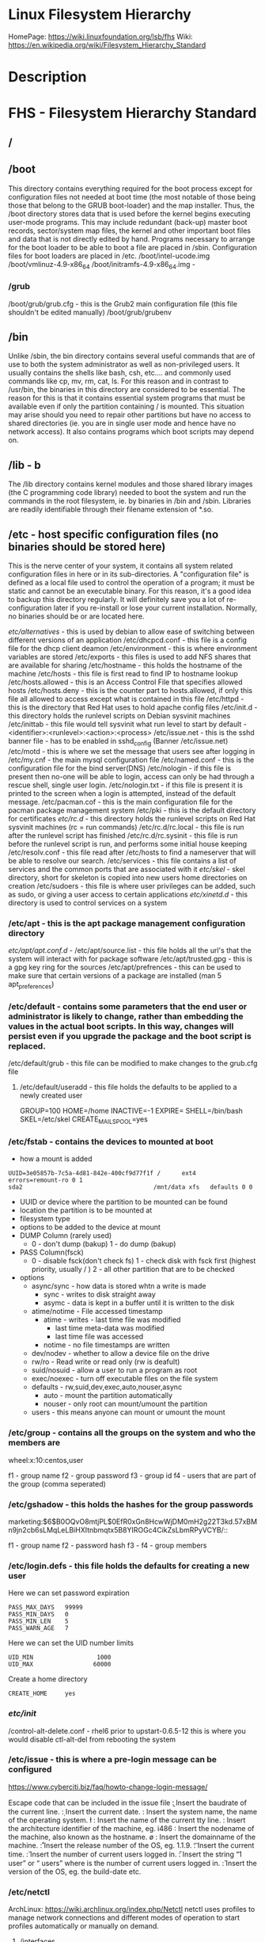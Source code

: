 #+TAGS: filesystem fhs hierarchy


* Linux Filesystem Hierarchy
HomePage: https://wiki.linuxfoundation.org/lsb/fhs
Wiki: https://en.wikipedia.org/wiki/Filesystem_Hierarchy_Standard

* Description
* FHS - Filesystem Hierarchy Standard
** /
** /boot
This directory contains everything required for the boot process except for configuration files not needed at boot time (the most notable of those being those that belong to the GRUB boot-loader) and the map installer. Thus, the /boot directory stores data that is used before the kernel begins executing user-mode programs. This may include redundant (back-up) master boot records, sector/system map files, the kernel and other important boot files and data that is not directly edited by hand. Programs necessary to arrange for the boot loader to be able to boot a file are placed in /sbin. Configuration files for boot loaders are placed in /etc.
/boot/intel-ucode.img
/boot/vmlinuz-4.9-x86_64
/boot/initramfs-4.9-x86_64.img -
*** /grub
/boot/grub/grub.cfg - this is the Grub2 main configuration file (this file shouldn't be edited manually)
/boot/grub/grubenv

** /bin
Unlike /sbin, the bin directory contains several useful commands that are of use to both the system administrator as well as non-privileged users. It usually contains the shells like bash, csh, etc.... and commonly used commands like cp, mv, rm, cat, ls. For this reason and in contrast to /usr/bin, the binaries in this directory are considered to be essential. The reason for this is that it contains essential system programs that must be available even if only the partition containing / is mounted. This situation may arise should you need to repair other partitions but have no access to shared directories (ie. you are in single user mode and hence have no network access). It also contains programs which boot scripts may depend on.

** /lib - b
The /lib directory contains kernel modules and those shared library images (the C programming code library) needed to boot the system and run the commands in the root filesystem, ie. by binaries in /bin and /sbin. Libraries are readily identifiable through their filename extension of *.so.

** /etc - host specific configuration files (no binaries should be stored here) 
This is the nerve center of your system, it contains all system related configuration files in here or in its sub-directories. A "configuration file" is defined as a local file used to control the operation of a program; it must be static and cannot be an executable binary. For this reason, it's a good idea to backup this directory regularly. It will definitely save you a lot of re-configuration later if you re-install or lose your current installation. Normally, no binaries should be or are located here.

/etc/alternatives/ - this is used by debian to allow ease of switching between different versions of an application
/etc/dhcpcd.conf   - this file is a config file for the dhcp client deamon
/etc/environment   - this is where environment variables are stored
/etc/exports       - this files is used to add NFS shares that are available for sharing
/etc/hostname	   - this holds the hostname of the machine
/etc/hosts         - this file is first read to find IP to hostname lookup
/etc/hosts.allowed - this is an Access Control File that specifies allowed hosts
/etc/hosts.deny    - this is the counter part to hosts.allowed, if only this file all allowed to access except what is contained in this file
/etc/httpd         - this is the directory that Red Hat uses to hold apache config files
/etc/init.d        - this directory holds the runlevel scripts on Debian sysvinit machines
/etc/inittab       - this file would tell sysvinit what run level to start by default - <identifier>:<runlevel>:<action>:<process>
/etc/issue.net     - this is the sshd banner file - has to be enabled in sshd_config (Banner /etc/issue.net)
/etc/motd          - this is where we set the message that users see after logging in
/etc/my.cnf        - the main mysql configuration file
/etc/named.conf    - this is the configuration file for the bind server(DNS)
/etc/nologin       - if this file is present then no-one will be able to login, access can only be had through a rescue shell, single user login.
/etc/nologin.txt   - if this file is present it is printed to the screen when a login is attempted, instead of the default message.
/etc/pacman.cof    - this is the main configuration file for the pacman package management system
/etc/pki           - this is the default directory for certificates
/etc/rc.d/         - this directory holds the runlevel scripts on Red Hat sysvinit machines (rc = run commands)
/etc/rc.d/rc.local - this file is run after the runlevel script has finished
/etc/rc.d/rc.sysinit - this file is run before the runlevel script is run, and performs some initial house keeping
/etc/resolv.conf   - this file read after /etc/hosts to find a nameserver that will be able to resolve our search.
/etc/services      - this file contains a list of services and the common ports that are associated with it
/etc/skel/         - skel directory, short for skeleton is copied into new users home directories on creation
/etc/sudoers       - this file is where user privileges can be added, such as sudo, or giving a user access to certain applications
/etc/xinetd.d/     - this directory is used to control services on a system
*** /etc/apt     - this is the apt package management configuration directory
/etc/apt/apt.conf.d/ -
/etc/apt/source.list - this file holds all the url's that the system will interact with for package software
/etc/apt/trusted.gpg - this is a gpg key ring for the sources
/etc/apt/prefrences  - this can be used to make sure that certain versions of a package are installed (man 5 apt_preferences)
*** /etc/default - contains some parameters that the end user or administrator is likely to change, rather than embedding the values in the actual boot scripts. In this way, changes will persist even if you upgrade the package and the boot script is replaced.
/etc/default/grub - this file can be modified to make changes to the grub.cfg file
**** /etc/default/useradd - this file holds the defaults to be applied to a newly created user
# This is the default for rhel7
GROUP=100               
HOME=/home
INACTIVE=-1      
EXPIRE=
SHELL=/bin/bash
SKEL=/etc/skel
CREATE_MAIL_SPOOL=yes

*** /etc/fstab         - contains the devices to mounted at boot
- how a mount is added
#+BEGIN_EXAMPLE
UUID=3e05857b-7c5a-4d81-842e-400cf9d77f1f /      ext4    errors=remount-ro 0 1
sda2                                     /mnt/data xfs   defaults 0 0 
#+END_EXAMPLE
- UUID or device where the partition to be mounted can be found
- location the partition is to be mounted at
- filesystem type
- options to be added to the device at mount
- DUMP Column (rarely used)
  - 0 - don't dump (bakup)
    1 - do dump (bakup)
- PASS Column(fsck) 
  -  0 - disable fsck(don't check fs)
     1 - check disk with fsck first (highest priority, usually / ) 
     2 - all other partition that are to be checked

- options
  - async/sync - how data is stored whtn a write is made
    - sync - writes to disk straight away
    - asymc - data is kept in a buffer until it is written to the disk
  - atime/notime - File accessed timestamp
    - atime - writes - last time file was modified
                     - last time meta-data was modified 
		     - last time file was accessed
    - notime - no file timestamps are written
  - dev/nodev - whether to allow a device file on the drive
  - rw/ro - Read write or read only (rw is deafult)
  - suid/nosuid - allow a user to run a program as root
  - exec/noexec - turn off executable files on the file system
  - defaults - rw,suid,dev,exec,auto,nouser,async
    - auto   - mount the partition automatically
    - nouser - only root can mount/umount the partition
  - users - this means anyone can mount or umount the mount
*** /etc/group         - contains all the groups on the system and who the members are
    
wheel:x:10:centos,user

f1 - group name
f2 - group password
f3 - group id
f4 - users that are part of the group (comma seperated)

*** /etc/gshadow       - this holds the hashes for the group passwords
    
marketing:$6$B0OQvO8mtjPL$0EfR0xGn8HcwWjDM0mH2g22T3kd.57xBMn9jn2cb6sLMqLeLBiHXItnbmqtx5B8YIROGc4CikZsLbmRPyVCYB/::

f1 - group name
f2 - password hash
f3 -
f4 - group members

*** /etc/login.defs    - this file holds the defaults for creating a new user
Here we can set password expiration 
#+BEGIN_EXAMPLE
PASS_MAX_DAYS   99999
PASS_MIN_DAYS   0
PASS_MIN_LEN    5
PASS_WARN_AGE   7
#+END_EXAMPLE

Here we can set the UID number limits
#+BEGIN_EXAMPLE
UID_MIN                  1000
UID_MAX                 60000
#+END_EXAMPLE

Create a home directory
#+BEGIN_EXAMPLE
CREATE_HOME     yes
#+END_EXAMPLE

*** /etc/init/
/control-alt-delete.conf - rhel6 prior to upstart-0.6.5-12 this is where you would disable ctl-alt-del from rebooting the system
*** /etc/issue   - this is where a pre-login message can be configured
https://www.cyberciti.biz/faq/howto-change-login-message/

Escape code that can be included in the issue file
\b : Insert the baudrate of the current line.
\d : Insert the current date.
\s : Insert the system name, the name of the operating system.
\l : Insert the name of the current tty line.
\m : Insert the architecture identifier of the machine, eg. i486
\n : Insert the nodename of the machine, also known as the hostname.
\o : Insert the domainname of the machine.
\r : Insert the release number of the OS, eg. 1.1.9.
\t : Insert the current time.
\u : Insert the number of current users logged in.
\U : Insert the string “1 user” or “ users” where is the number of current users logged in.
\v : Insert the version of the OS, eg. the build-date etc.

*** /etc/netctl
ArchLinux: https://wiki.archlinux.org/index.php/Netctl
netctl uses profiles to manage network connections and different modes of operation to start profiles automatically or manually on demand.

**** /interfaces
**** /hooks
**** /examples
To use any of the example just copy the file to /etc/netctl and edit

*** /etc/pam.d/        - this holds all the Pluggable Authentication Modules 
*** /etc/passwd        - this file contains all the systems users
*** /etc/polkit-1/  - this contains the policy rules 
**** /etc/polkit-1/rules.d/ - this contains rule files
*** /etc/shadow    - this file holds all the hases and other password information

user:$6$1b0OzIM9$fY4UD1JKlqXrDO3RAd2sUvCuYfR0NP5Gsu4v0g6Rcy3NwVWPBgOBB7MmaZet1StyasZR/aFI85VdVTvrUiLO1.:17683:0::7:::

f1 - name
f2 - password hash
f3 - date password was last changed (days from january 1 1970 to last password change)
f4 - date the password was last changed
f5 - number of days before the password must be changed
f6 - number of days warning, before password expires
f7 - number of days before the account becomes disabled after password expires
f8 - days since epoch since the account was disabled

*** /etc/X11/
** /dev - holds information on machine devices (block|character)  
/dev is the location of special or device files. It is a very interesting directory that highlights one important aspect of the Linux filesystem - everything is a file or a directory. Look through this directory and you should hopefully see sda1, sda2 etc.... which represent the various partitions on the first master drive of the system and /dev/sr0 represent your CD-ROM drive.
/dev/hda   - ide connected hard drive
/dev/psaux - PS/2 connection (mice, keyboard)
/dev/urandom - this is the pseudo random device
/dev/sda   - sata connected hard drive
/dev/shm   - shared memory device
/dev/ttySX - serial ports
 
** /opt
This directory is reserved for all the software and add-on packages that are not part of the default installation. Here is where packages are placed that are not installed by the distro's package management tool.

** /proc - kernel and process files
/proc is very special in that it is also a virtual filesystem. It's sometimes referred to as a process information pseudo-file system. It doesn't contain 'real' files but runtime system information (e.g. system memory, devices mounted, hardware configuration, etc). For this reason it can be regarded as a control and information centre for the kernel. In fact, quite a lot of system utilities are simply calls to files in this directory. For example, 'lsmod' is the same as 'cat /proc/modules' while 'lspci' is a synonym for 'cat /proc/pci'. By altering files located in this directory you can even read/change kernel parameters (sysctl) while the system is running.
/proc/X/         - proc holds a directory for every process on the system, and the dir contains a set of properties about the process
/proc/interrupts - this shows the cpu interrupts and how they are being used
/proc/dma        - dma (direct memory access), this is issued to allow access to the memory

** /lost+found
As was explained earlier during the overview of the FSSTND, Linux should always go through a proper shutdown. Sometimes your system might crash or a power failure might take the machine down. Either way, at the next boot, a lengthy filesystem check (the speed of this check is dependent on the type of filesystem that you actually use. ie. ext3 is faster than ext2 because it is a journalled filesystem) using fsck will be done. Fsck will go through the system and try to recover any corrupt files that it finds. The result of this recovery operation will be placed in this directory. The files recovered are not likely to be complete or make much sense but there always is a chance that something worthwhile is recovered.

** /media - Mount point for removable media (CD, DVD, etc) 
This directory contains subdirectories which are used as mount points for
removeable media such as flash drives, cdroms and zip disks.

** /mnt   - Temporary mount point
This is a generic mount point under which you mount your filesystems or devices. Mounting is the process by which you make a filesystem available to the system. After mounting your files will be accessible under the mount-point. This directory usually contains mount points or sub-directories where you mount your floppy and your CD. You can also create additional mount-points here if you wish. Standard mount points would include /mnt/cdrom and /mnt/floppy. There is no limitation to creating a mount-point anywhere on your system but by convention and for sheer practicality do not litter your file system with mount-points. It should be noted that some distributions like Debian allocate /floppy and /cdrom as mount points while Redhat and Mandrake puts them in /mnt/floppy and /mnt/cdrom respectively.

** /run   - Run-time variable data, information about the running system since last boot  
- /run/media/user/ - this is where external drives are added with Gnome
- /run/log/journal/ - this is where systemd stores its logging information
** /root  - This is the home directory of the System Administrator, 'root'.
** /sbin
Linux discriminates between 'normal' executables and those used for system maintenance and/or administrative tasks. The latter reside either here or - the less important ones - in /usr/sbin. Locally installed system administration programs should be placed into /usr/local/sbin. 

Some distro's have now symlinked this directory to /bin .

** /srv   - contains site-specific data which is served by this system.

This main purpose of specifying this is so that users may find
the location of the data files for particular service, and so that
services which require a single tree for readonly data, writable data
and scripts (such as cgi scripts) can be reasonably placed. Data that
is only of interest to a specific user should go in that users'
home directory.

The methodology used to name subdirectories of /srv is unspecified as there.
One method for structuring data under /srv is by protocol, eg. ftp, rsync, 
www, and cvs. On large systems it can be useful to structure /srv by 
administrative context, such as /srv/physics/www, /srv/compsci/cvs, etc. 
This setup will differ from host to host. Therefore, no program should rely 
on a specific subdirectory structure of /srv existing or data necessarily 
being stored in /srv. However /srv should always exist on FHS compliant 
systems and should be used as the default location for such data.

Distributions must take care not to remove locally placed files in these
directories without administrator permission.

This is particularly important as these areas will often contain both
files initially installed by the distributor, and those added by the
administrator.

** /sys   - Contains information about devices, drivers, and some kernel features
The /sys/ directory utilizes the new sysfs virtual file system specific to the 2.6 kernel. With the increased support for hot plug hardware devices in the 2.6 kernel, the /sys/ directory contains information similarly held in /proc/, but displays a hierarchical view of specific device information in regards to hot plug devices.
/proc/sys/kernel/pid_max - this sets the maximum number of processors that can be spawned on a system

** /tmp   - holds files that will be removed on reboot
This directory contains mostly files that are required temporarily. Many programs use this to create lock files and for temporary storage of data. Do not remove files from this directory unless you know exactly what you are doing! Many of these files are important for currently running programs and deleting them may result in a system crash.

** /usr - Secondary hierarchy for read-only user data
*** /usr/bin
This directory contains the vast majority of binaries on your system. Executables in this directory vary widely.

*** /usr/sbin - Non-essential system binaries 
This directory contains programs for administering a system, meant to be run by 'root'. Like '/sbin', it's not part of a user's $PATH. Examples of included binaries here are chroot, useradd, in.tftpd and pppconfig.

*** /usr/include
The directory for 'header files', needed for compiling user space source code.

*** /usr/lib
This directory contains program libraries. Libraries are collections of frequently used program routines.

*** /usr/lib32
*** /usr/lib64
*** /usr/local
The original idea behind '/usr/local' was to have a separate ('local') '/usr' directory on every machine besides '/usr', which might be just mounted read-only from somewhere else. It copies the structure of '/usr'. These days, '/usr/local' is widely regarded as a good place in which to keep self-compiled or third-party programs. The /usr/local hierarchy is for use by the system administrator when installing software locally. It needs to be safe from being overwritten when the system software is updated. It may be used for programs and data that are shareable amongst a group of hosts, but not found in /usr. Locally installed software must be placed within /usr/local rather than /usr unless it is being installed to replace or upgrade software in /usr.

*** /usr/share
This directory contains 'shareable', architecture-independent files (docs, icons, fonts etc). Note, however, that '/usr/share' is generally not intended to be shared by different operating systems or by different releases of the same operating system. Any program or package which contains or requires data that doesn't need to be modified should store that data in '/usr/share' (or '/usr/local/share', if installed locally). It is recommended that a subdirectory be used in /usr/share for this purpose."

**** /usr/share/fonts
**** /usr/share/hwdata/
  - pci.ids - this file holds the id information of vendors
**** /usr/share/man
**** /usr/share/doc
**** /usr/share/info

*** /usr/src
The 'linux' sub-directory holds the Linux kernel sources, header-files and documentation.

**** /usr/src/linux
Contains the source code for the Linux kernel.

** /var - Variable files whose content is expected to change during normal system use and operation
Contains variable data like system logging files, mail and printer spool directories, and transient and temporary files. Some portions of /var are not shareable between different systems. For instance, /var/log, /var/lock, and /var/run. Other portions may be shared, notably /var/mail, /var/cache/man, /var/cache/fonts, and /var/spool/news. Why not put it into /usr? Because there might be circumstances when you may want to mount /usr as read-only, e.g. if it is on a CD or on another computer. '/var' contains variable data, i.e. files and directories the system must be able to write to during operation, whereas /usr should only contain static data. Some directories can be put onto separate partitions or systems, e.g. for easier backups, due to network topology or security concerns.

*** /var/backups
Directory containing backups of various key system files such as /etc/shadow, /etc/group, /etc/inetd.conf and dpkg.status. They are normally renamed to something like dpkg.status.0, group.bak, gshadow.bak, inetd.conf.bak, passwd.bak, shadow.bak

*** /var/cache
Is intended for cached data from applications. Such data is locally generated as a result of time-consuming I/O or calculation. This data can generally be regenerated or be restored. Unlike /var/spool, files here can be deleted without data loss. This data remains valid between invocations of the application and rebooting of the system. The existence of a separate directory for cached data allows system administrators to set different disk and backup policies from other directories in /var.
/var/cache/pacman/pkg/ - is the location that pacman downloads tarball files to for installation.

**** /var/cache/apt/  - this is the location where apt, apt-get will store cached packages from installations and downloads
/var/cache/apt/archives - this contains all the installed and downloaded .deb files since that last clean up
**** /var/cache/fonts
Locally-generated fonts. In particular, all of the fonts which are automatically generated by mktexpk must be located in appropriately-named subdirectories of /var/cache/ fonts.

**** /var/cache/man
A cache for man pages that are formatted on demand. The source for manual pages is usually stored in /usr/share/man/; some manual pages might come with a pre-formatted version, which is stored in /usr/share/man/cat* (this is fairly rare now). Other manual pages need to be formatted when they are first viewed; the formatted version is then stored in /var/man so that the next person to view the same page won't have to wait for it to be formatted (/var/catman is often cleaned in the same way temporary directories are cleaned).

**** /var/cache/'package'
Package specific cache data.

**** /var/cache/www
WWW proxy or cache data.

*** /var/crash
This directory will eventually hold system crash dumps. Currently, system crash dumps are not supported under Linux. However, development is already complete and is awaiting unification into the Linux kernel.

*** /var/db
Data bank store
/var/db/sudo 
  - this will sort a timestamp of users with sudo privs and it is checked everytime sudo is used.
  - if the timestamp is within 15 minutes no password is requested

*** /var/games
Any variable data relating to games in /usr is placed here. It holds variable data that was previously found in /usr. Static data, such as help text, level descriptions, and so on, remains elsewhere though, such as in /usr/share/games. The separation of /var/games and /var/lib as in release FSSTND 1.2 allows local control of backup strategies, permissions, and disk usage, as well as allowing inter-host sharing and reducing clutter in /var/lib. Additionally, /var/games is the path traditionally used by BSD.

*** /var/lib
Holds dynamic data libraries/files like the rpm/dpkg database and game scores. Furthermore, this hierarchy holds state information pertaining to an application or the system. State information is data that programs modify while they run, and that pertains to one specific host. Users shouldn't ever need to modify files in /var/lib to configure a package's operation. State information is generally used to preserve the condition of an application (or a group of inter-related applications) between invocations and between different instances of the same application. An application (or a group of inter-related applications) use a subdirectory of /var/lib for their data. There is one subdirectory, /var/lib/misc, which is intended for state files that don't need a subdirectory; the other subdirectories should only be present if the application in question is included in the distribution. /var/lib/'name' is the location that must be used for all distribution packaging support. Different distributions may use different names, of course.

**** /var/lib/apt      - this holds data related to apt
/var/lib/apt/lists     - contains a copy of the last apt-get update in the format of a file for each source
**** /var/lib/libvirt/ - this holds variable data for libvirt
/var/lib/libvirt/images/ - default home for OS images for VM creation

**** /var/lib/machines/ - this directory holds systemd containers
*** /var/local
Variable data for local programs (i.e., programs that have been installed by the system administrator) that are installed in /usr/local (as opposed to a remotely mounted '/var' partition). Note that even locally installed programs should use the other /var directories if they are appropriate, e.g., /var/lock.

*** /var/lock
Many programs follow a convention to create a lock file in /var/lock to indicate that they are using a particular device or file. This directory holds those lock files (for some devices) and hopefully other programs will notice the lock file and won't attempt to use the device or file.

Lock files should be stored within the /var/lock directory structure. Lock files for devices and other resources shared by multiple applications, such as the serial device lock files that were originally found in either /usr/spool/locks or /usr/spool/uucp, must now be stored in /var/lock. The naming convention which must be used is LCK.. followed by the base name of the device file. For example, to lock /dev/ttyS0 the file LCK..ttyS0 would be created. The format used for the contents of such lock files must be the HDB UUCP lock file format. The HDB format is to store the process identifier (PID) as a ten byte ASCII decimal number, with a trailing newline. For example, if process 1230 holds a lock file, it would contain the eleven characters: space, space, space, space, space, space, one, two, three, zero, and newline.

*** /var/log
Log files from the system and various programs/services, especially login (/var/log/wtmp, which logs all logins and logouts into the system) and syslog (/var/log/messages, where all kernel and system program message are usually stored). Files in /var/log can often grow indefinitely, and may require cleaning at regular intervals. Something that is now normally managed via log rotation utilities such as 'logrotate'. This utility also allows for the automatic rotation compression, removal and mailing of log files. Logrotate can be set to handle a log file daily, weekly, monthly or when the log file gets to a certain size. Normally, logrotate runs as a daily cron job. This is a good place to start troubleshooting general technical problems.

**** /var/log/auth.log
Record of all logins and logouts by normal users and system processes.

**** /var/log/btmp
Log of all attempted bad logins to the system. Accessed via the lastb command.

**** /var/log/debug
Debugging output from various packages.

**** /var/log/dmesg
Kernel ring buffer. The content of this file is referred to by the dmesg command.

**** /var/log/'display_manager'
- kdm
KDM log file. Normally a subset of the last X log file. See /var/log/xdm.log for more details.
- gdm
GDM log files. Normally a subset of the last X log file. See /var/log/xdm.log for mode details.

**** /var/log/journal
this contains all the binary journal logs for the systemd logging service
**** /var/log/libvirt
/var/log/libvirt/lxc  - this holds logs for each linux container
/var/log/libvirt/qemu - this holds logs for each created virtual machine
/var/log/libvirt/uml
**** /var/log/messages
This will log all system messages

**** /var/log/pacct
Process accounting is the bookkeeping of process activity. The raw data of process activity is maintained here. Three commands can be used to access the contents of this file dump-acct, sa (summary of process accounting) and lastcomm (list the commands executed on the system).

**** /var/log/samba
This will create seperate logs for each created connection

**** /var/log/secure
Contains information related to authentication and authorization privileges. For example, sshd logs all the messages here, including unsuccessful login.
**** /var/log/utmp
Active user sessions. This is a data file and as such it can not be viewed normally. A human-readable form can be created via the dump-utmp command or through the w, who or users commands.

**** /var/log/wtmp
Log of all users who have logged into and out of the system. The last command can be used to access a human readable form of this file. It also lists every connection and run-level change.

**** /var/log/xdm
XDM log file. Normally subset of the last X startup log and pretty much useless in light of the details the X logs is able to provide us with. Only consult this file if you have XDM specific issues otherwise just use the X logfile.

**** /var/log/Xorg.0.log
X startup logfile. An excellent resource for uncovering problems with X configuration. Log files are numbered according to when they were last used. For example, the last log file would be stored in /var/log/Xorg.0.log, the next /var/log/Xorg.9.log, so on and so forth.

**** /var/log/syslog
The 'system' log file. The contents of this file is managed via the syslogd daemon which more often than not takes care of all log manipulation on most systems.

*** /var/mail
Contains user mailbox files. The mail files take the form /var/mail/'username' (Note that /var/mail may be a symbolic link to another directory). User mailbox files in this location are stored in the standard UNIX mailbox format. The reason for the location of this directory was to bring the FHS inline with nearly every UNIX implementation (it was previously located in /var/spool/mail). This change is important for inter-operability since a single /var/mail is often shared between multiple hosts and multiple UNIX implementations (despite NFS locking issues).

*** /var/opt
Variable data of the program packages in /opt must be installed in /var/opt/'package-name', where 'package-name' is the name of the subtree in /opt where the static data from an add-on software package is stored, except where superceded by another file in /etc. No structure is imposed on the internal arrangement of /var/opt/'package-name'.

*** /var/run
Contains the process identification files (PIDs) of system services and other information about the system that is valid until the system is next booted. For example, /var/run/utmp contains information about users currently logged in.

*** /var/spool
Holds spool files, for instance for mail, news, and printing (lpd) and other queued work. Spool files store data to be processed after the job currently occupying a device is finished or the appropriate cron job is started. Each different spool has its own subdirectory below /var/spool, e.g., the cron tables are stored in /var/spool/cron/crontabs.

*** /var/tmp
Temporary files that are large or that need to exist for a longer time than what is allowed for /tmp. (Although the system administrator might not allow very old files in /var/tmp either.)

*** /var/named
Database for BIND. The Berkeley Internet Name Domain (BIND) implements an Internet domain name server. BIND is the most widely used name server software on the Internet, and is supported by the Internet Software Consortium, www.isc.org.

*** /var/yp
Database for NIS (Network Information Services). NIS is mostly used to let several machines in a network share the same account information (eg. /etc/passwd). NIS was formerly called Yellow Pages (YP).

** /home - The users home directoriesh
Linux is a multi-user environment so each user is also assigned a specific directory that is accessible only to them and the system administrator. These are the user home directories, which can be found under '/home/$USER' (~/). It is your playground: everything is at your command, you can write files, delete them, install programs, etc.... Your home directory contains your personal configuration files, the so-called dot files (their name is preceded by a dot). Personal configuration files are usually 'hidden', if you want to see them, you either have to turn on the appropriate option in your file manager or run ls with the -a switch. If there is a conflict between personal and system wide configuration files, the settings in the perse will prevail. 

* The Root Directory
To comply with the FSSTND the following directories or symbolic links to directories are required in /
/bin   - Essential command binaries
/boot  - Static files of the boot loader 
/dev   - Device files
/etc   - Host-specific system configuration
/lib   - Essential shared libraries and kernel modules
/media - Mount point for removeable media
/mnt   - Mount point for mounting a filesystem temporarily
/opt   - Add-on application software packages
/sbin  - Essential system binaries
/srv   - Data for services provided by this system
/tmp   - Temporary files
/usr   - Secondary hierarchy
/var   - Variable data
   
Other Directories
** /proc  - Deprecated filesystem (procfs) is home to system data structures 
- This directory has many status files that can be used to get current operations system parameters
- Many performance analysing tools mine the contents of /proc for data
- Linux can be optimized through /proc
  - parameters are applied in a flexible way through the /proc/sys file systems (in older would have to be recompilied to get the parameters changed)
  - Differnt interfaces are offered through /proc/sys to tune different aspects of the OS
  
- Indside of /proc
  - First you will notice a lot of numbered directories, the number corresponds to the process pid 
    - inside these directories is information pertaining to the pid
    - cat the cmdline file to find out what application is tied to the pid
  - partitions file contains all the partitions on the current system
  - cpuinfo contains details of the system cpu
  - filesystems file tells what filesystems the current system supports
    - if you don't see a filesystem that you tink your system should support missing it only means the modules hasn't been loaded by the kernel 
- /proc/sys
  - this houses lots of parameters that can be altered as needed
    - swappiness variable is housed here /proc/sys/vm/swappiness

* Lecture
* Tutorial
* Books
* Links
[[http://tldp.org/LDP/Linux-Filesystem-Hierarchy/html/Linux-Filesystem-Hierarchy.html#usr][Linux Filesystem Hierarchy]]
